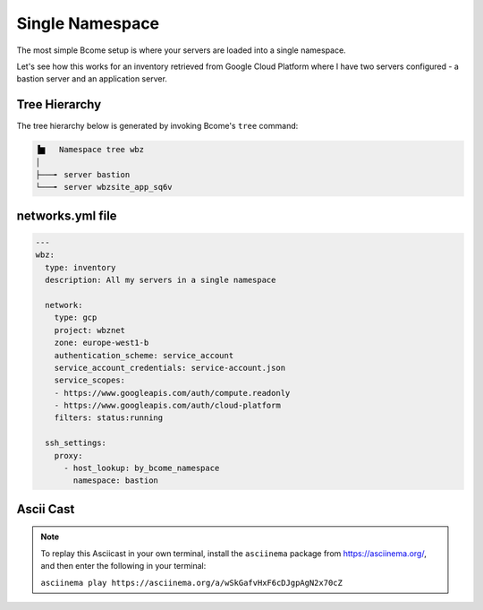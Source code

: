 .. meta::
   :description lang=en: Setting up a simple single namespace


****************
Single Namespace
****************

The most simple Bcome setup is where your servers are loaded into a single namespace.

Let's see how this works for an inventory retrieved from Google Cloud Platform where I have two servers configured - a bastion server and an application server.


Tree Hierarchy
==============

The tree hierarchy below is generated by invoking Bcome's ``tree`` command:

.. code-block:: bash

      ▐▆   Namespace tree wbz
      │
      ├───╸ server bastion
      └───╸ server wbzsite_app_sq6v



networks.yml file
=================

.. code-block:: yaml

  ---
  wbz:
    type: inventory
    description: All my servers in a single namespace

    network:
      type: gcp
      project: wbznet
      zone: europe-west1-b
      authentication_scheme: service_account
      service_account_credentials: service-account.json
      service_scopes:
      - https://www.googleapis.com/auth/compute.readonly
      - https://www.googleapis.com/auth/cloud-platform
      filters: status:running

    ssh_settings:
      proxy:
        - host_lookup: by_bcome_namespace
          namespace: bastion


Ascii Cast
==========

.. raw:: html

   <a href="https://asciinema.org/a/wSkGafvHxF6cDJgpAgN2x70cZ" target="_blank"><img src="https://asciinema.org/a/wSkGafvHxF6cDJgpAgN2x70cZ.svg" /></a>
.. note:: 

   To replay this Asciicast in your own terminal, install the ``asciinema`` package from https://asciinema.org/, and then enter the following in your terminal:

   ``asciinema play https://asciinema.org/a/wSkGafvHxF6cDJgpAgN2x70cZ``

